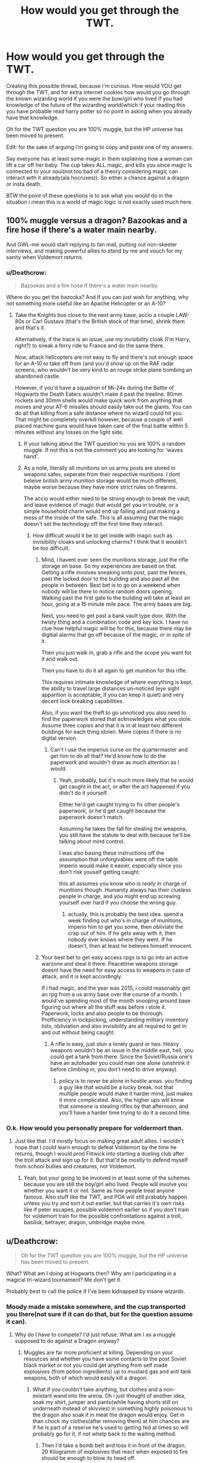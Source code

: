 #+TITLE: How would you get through the TWT.

* How would you get through the TWT.
:PROPERTIES:
:Author: Wassa110
:Score: 0
:DateUnix: 1494008414.0
:DateShort: 2017-May-05
:FlairText: Discussion
:END:
Creating this possible thread, because i'm curious. How would YOU get through the TWT, and for extra internet cookies how would you go through the known wizarding world if you were the bow/girl who lived if you had knowledge of the future of the wizarding world(which if your reading this you have probable read harry potter so no point in asking when you already have that knowledge.

Oh for the TWT question you are 100% muggle, but the HP universe has been moved to present.

Edit: for the sake of arguing i'm going to copy and paste one of my answers.

Say everyone has at least some magic in them explaining how a woman can lift a car off her baby. The cup takes ALL magic, and kills you since magic is connected to your soul(not too bad of a theory considering magic can interact with it already(ala hocruxes)). So either a chance against a dragon or insta death.

BTW the point of these questions is to ask what you would do in the situation i mean this is a world of magic logic is not exactly used much here.


** 100% muggle versus a dragon? Bazookas and a fire hose if there's a water main nearby.

And GWL-me would start replying to fan mail, putting out non-skeeter interviews, and making powerful allies to stand by me and vouch for my sanity when Voldemort returns.
:PROPERTIES:
:Score: 7
:DateUnix: 1494008966.0
:DateShort: 2017-May-05
:END:

*** u/Deathcrow:
#+begin_quote
  Bazookas and a fire hose if there's a water main nearby.
#+end_quote

Where do you get the bazooka? And If you can just wish for anything, why not something more useful like an Apache Helicopter or an A-10?
:PROPERTIES:
:Author: Deathcrow
:Score: 2
:DateUnix: 1494009885.0
:DateShort: 2017-May-05
:END:

**** Take the Knights bus close to the next army base, accio a couple LAW-80s or Carl Gustavs (that's the British stock of that time), shrink them and that's it.

Alternatively, if the trace is an issue, use my invisibility cloak (I'm Harry, right?) to sneak a ferry ride to France and do the same there.

Now, attack helicopters are not easy to fly and there's not enough space for an A-10 to take off from (and you'd show up on the RAF radar screens, who wouldn't be very kind to an rouge strike plane bombing an abandoned castle.

However, if you'd have a squadron of Mi-24s during the Battle of Hogwarts the Death Eaters wouldn't make it past the treeline. 80mm rockets and 30mm shells would make quick work from anything that moves and your AT-6 missiles should easily take out the giants. You can do all that killing from a safe distance where no wizard could hit you. That might be completely overkill however, because a couple of well placed machine guns would have taken care of the final battle within 5 minutes without any losses on the light side.
:PROPERTIES:
:Author: Hellstrike
:Score: 2
:DateUnix: 1494020163.0
:DateShort: 2017-May-06
:END:

***** If your talking about the TWT question no you are 100% a random muggle. If not this is not the comment you are looking for 'waves hand'.
:PROPERTIES:
:Author: Wassa110
:Score: 1
:DateUnix: 1494023344.0
:DateShort: 2017-May-06
:END:


***** As a note, literally all munitions on us army posts are stored in weapons safes, seperate from their respective munitions. I dont beleive british army munition storage would be much different, maybe worse because they have more strict rules on firearms.

The accio would either need to be strong enough to break the vault, and leave evidence of magic that would get you in trouble, or a simple household charm would end up failing and just making a mess of the inside of the safe. This is all assuming that the magic doesn't set the technology off the first time they interact.
:PROPERTIES:
:Author: DaGeek247
:Score: 1
:DateUnix: 1494044627.0
:DateShort: 2017-May-06
:END:

****** How difficult would it be to get inside with magic such as invisibility cloaks and unlocking charms? I think that it wouldn't be too difficult.
:PROPERTIES:
:Author: Hellstrike
:Score: 1
:DateUnix: 1494054570.0
:DateShort: 2017-May-06
:END:

******* Mind, i havent ever seen the munitions storage, just the rifle storage on base. So my experiences are based on that. Getting a rifle involves sneaking onto post, past the fences, past the locked door to the building and also past all the people in between. Best bet is to go on a weekend when nobody will be there to notice random doors opening. Walking past the first gate to the building will take at least an hour, going at a 15 minute mile pace. The army bases are big.

Next, you need to get past a bank vault type door. With the twisty thing and a combination code and key lock. I have no clue how helpful magic will be for this, because there may be digitial alarms that go off because of the magic, or in spite of it.

Then you just walk in, grab a rifle and the scope you want for it and walk out.

Then you have to do it all again to get munition for this rifle.

This requires intimate knowledge of where everything is kept, the ability to travel large distances un-noticed (eye sight apparition is acceptable, if you can keep it quiet) and very decent lock breaking capabilities.

Also, if you want the theft to go unnoticed you also need to find the paperwork stored that acknowledges what you stole. Assume three copies and that it is in at least two different buildings for each thing stolen. More copies if there is no digital version.
:PROPERTIES:
:Author: DaGeek247
:Score: 1
:DateUnix: 1494059507.0
:DateShort: 2017-May-06
:END:

******** Can't I use the imperius curse on the quartermaster and get him to do all that? He'd know how to do the paperwork and wouldn't draw as much attention as I would.
:PROPERTIES:
:Author: Hellstrike
:Score: 1
:DateUnix: 1494081098.0
:DateShort: 2017-May-06
:END:

********* Yeah, probably, but it's much more likely that he would get caught in the act, or after the act happened if you didn't do it yourself.

Either he'd get caught trying to fix other people's paperwork, or he'd get caught because the paperwork doesn't match.

Assuming he takes the fall for stealing the weapons, you still have the statute to deal with because he'll be talking about mind control.

I was also basing these instructions off the assumption that unforgivables were off the table. imperio would make it easier, especially since you don't risk youself getting caught.

this all assumes you know who is /really/ in charge of munitions though. Humanity always has their clueless people in charge, and you might end up screwing yourself over hard if you choose the wrong guy.
:PROPERTIES:
:Author: DaGeek247
:Score: 1
:DateUnix: 1494081682.0
:DateShort: 2017-May-06
:END:

********** actually, this is probably the best idea. spend a week finding out who's in charge of munitions, imperio him to get you some, then obliviate the crap out of him. If he gets away with it, then nobody ever knows where they went. If he doesn't, then at least he believes himself innocent.
:PROPERTIES:
:Author: DaGeek247
:Score: 1
:DateUnix: 1494082189.0
:DateShort: 2017-May-06
:END:


******* Your best bet to get easy access rpgs is to go into an active warzone and steal it there. Peacetime weapons storage doesnt have the need for easy access to weapons in case of attack, and it is kept accordingly.

If i had magic, and the year was 2015, i could reasonably get an rpg from a us army base over the course of a month. I would've spending most of the month snooping around base figuring out where all the stuff was before i stole it. Paperwork, locks and also people to be thorough. Profficiency in lockpicking, understanding military inventory lists, obliviation and also invisibility are all required to get in and out without being caught.
:PROPERTIES:
:Author: DaGeek247
:Score: 1
:DateUnix: 1494059848.0
:DateShort: 2017-May-06
:END:

******** A rifle is easy, just stun a lonely guard or two. Heavy weapons wouldn't be an issue in the middle east, hell, you could get a tank from there. Since the Soviet/Russia one's have an autoloader you could man one alone (unshrink it before climbing in, you don't need to drive anyway).
:PROPERTIES:
:Author: Hellstrike
:Score: 1
:DateUnix: 1494081274.0
:DateShort: 2017-May-06
:END:

********* policy is to never be alone in hostile areas. you finding a guy like that would be a lucky break. not that multiple people would make it harder mind, just makes it more complicated. Also, the higher ups will know that someone is stealing rifles by that afternoon, and you'll have a harder time trying to do it a second time.
:PROPERTIES:
:Author: DaGeek247
:Score: 1
:DateUnix: 1494081824.0
:DateShort: 2017-May-06
:END:


*** O.k. How would you personally prepare for voldermort than.
:PROPERTIES:
:Author: Wassa110
:Score: -1
:DateUnix: 1494009721.0
:DateShort: 2017-May-05
:END:

**** Just like that. I'd mostly focus on making great adult allies. I wouldn't hope that I could learn enough to defeat Voldemort by the time he returns, though I would prod Flitwick into starting a dueling club after the troll attack and sign up for it. But that'd be mostly to defend myself from school bullies and creatures, not Voldemort.
:PROPERTIES:
:Score: 2
:DateUnix: 1494022889.0
:DateShort: 2017-May-06
:END:

***** Yeah, but your going to be involved in at least some of the schemes because you are still the boy/girl who lived. People will involve you whether you want it or not. Same as how people treat anyone famous. Also stuff like the TWT, and POA will still prabably happen unless you try and sort it out earlier, but that carries it's own risks like if peter escapes, possible voldemort earlier so if you don't train for voldemort train for the possible confrontations against a troll, basilisk, betrayer, dragon, umbridge maybe more.
:PROPERTIES:
:Author: Wassa110
:Score: 1
:DateUnix: 1494023857.0
:DateShort: 2017-May-06
:END:


** u/Deathcrow:
#+begin_quote
  Oh for the TWT question you are 100% muggle, but the HP universe has been moved to present.
#+end_quote

What? What am I doing at Hogwarts then? Why am I participating in a magical tri-wizard tournament? Me don't get it.

Probably best to call the police if I've been kidnapped by insane wizards.
:PROPERTIES:
:Author: Deathcrow
:Score: 5
:DateUnix: 1494009016.0
:DateShort: 2017-May-05
:END:

*** Moody made a mistake somewhere, and the cup transported you there(not sure if it can do that, but for the question assume it can).
:PROPERTIES:
:Author: Wassa110
:Score: 1
:DateUnix: 1494009642.0
:DateShort: 2017-May-05
:END:

**** Why do I have to compete? I'd just refuse. What am I as a muggle supposed to do against a Dragon anyway?
:PROPERTIES:
:Author: Deathcrow
:Score: 2
:DateUnix: 1494009727.0
:DateShort: 2017-May-05
:END:

***** Muggles are far more proficient at killing. Depending on your resources and whether you have some contacts to the post Soviet black market or not you could get anything from self made explosives (from potion ingredients) up to mustard gas and anti tank weapons, both of which would easily kill a dragon.
:PROPERTIES:
:Author: Hellstrike
:Score: 1
:DateUnix: 1494020349.0
:DateShort: 2017-May-06
:END:

****** What if you couldn't take anything, but clothes and a non-existant wand into the arena. Oh i just thought of another idea, soak my shirt, jumper and pants(while having shorts still on underneath instead of skivvies) in something highly poisonous to the dragon also soak it in meat the dragon would enjoy. Get in than chuck my clothes(after removing them) at him chances are if he is part of a reserve he's used to getting fed at times so will probably go for it, if not whelp back to the waiting method.
:PROPERTIES:
:Author: Wassa110
:Score: 2
:DateUnix: 1494024293.0
:DateShort: 2017-May-06
:END:

******* Then I'd take a bomb belt and toss it in front of the dragon. 20 Kilogramm of explosives that react when exposed to fire should be enough to blow its head off.
:PROPERTIES:
:Author: Hellstrike
:Score: 1
:DateUnix: 1494028773.0
:DateShort: 2017-May-06
:END:

******** Yeah, but would the judges allow a belt. I mean they wear robes. Maybe a wizards hat filled with explosives also anyone know how durable a HP dragon is.
:PROPERTIES:
:Author: Wassa110
:Score: 1
:DateUnix: 1494031550.0
:DateShort: 2017-May-06
:END:

********* Do you know how destructive 20 kg of explosives are? A 155mm artillery shell only contains about 10 pounds. Now imagine that going off in the dragons mouth or near it.
:PROPERTIES:
:Author: Hellstrike
:Score: 2
:DateUnix: 1494054481.0
:DateShort: 2017-May-06
:END:

********** Yeah, but when has magic and logic ever mixed well. For all we know it's flame breath could be an effect of an explosive reaction in it's body. You've got to remember this is a 1+ton fire breathing dragon. While a lot of HP magic leaves a lot to be desired their dragons don't.

Also lastly what if you bringing anything, but the clothes on your back are a violation of the rules, and kills you. What is your plan than.
:PROPERTIES:
:Author: Wassa110
:Score: 1
:DateUnix: 1494080749.0
:DateShort: 2017-May-06
:END:

*********** If I'm about to die anyway I'd strap on as much explosives as possible, shallow a whole lot more and then try to kill as many of the fuckers that set me up against a dragon as possible. I'm practically dead so at least I can make them pay.
:PROPERTIES:
:Author: Hellstrike
:Score: 4
:DateUnix: 1494080969.0
:DateShort: 2017-May-06
:END:


***** Say everyone has at least some magic in them explaining how a woman can lift a car off her baby. The cup takes ALL magic, and kills you since magic is connected to your soul(not too bad of a theory considering magic can interact with it already(ala hocruxes)). So either a chance against a dragon or insta death.

BTW the point of these questions is to ask what you would do in the situation i mean this is a world of magic logic is not exactly used much here.
:PROPERTIES:
:Author: Wassa110
:Score: 1
:DateUnix: 1494010481.0
:DateShort: 2017-May-05
:END:

****** u/Deathcrow:
#+begin_quote
  BTW the point of these questions is to ask what you would do in the situation i mean this is a world of magic logic is not exactly used much here.
#+end_quote

Well if I'm kidnapped/imprisoned by insane wizards there isn't much that I can do against a Dragon?! Not sure what you're getting at. I'd rather not cooperate in my execution - I'd rather die on my own terms then.
:PROPERTIES:
:Author: Deathcrow
:Score: 4
:DateUnix: 1494011081.0
:DateShort: 2017-May-05
:END:

******* But think what if it was to save your friends/family from voldermort because he wants you to compete to help convince people the goblet is acting up therfore helping to keep his motives hidden.
:PROPERTIES:
:Author: Wassa110
:Score: -1
:DateUnix: 1494011667.0
:DateShort: 2017-May-05
:END:

******** then the family is screwed too. best option at that point is to suicide bomb the bastards watching in the hopes that in the ensuing chaos the family has a chance to run.
:PROPERTIES:
:Author: DaGeek247
:Score: 3
:DateUnix: 1494081969.0
:DateShort: 2017-May-06
:END:


** I would get through the tournament by walking away. The contract is "magically binding", but most stories I've read (and perhaps canon as well) imply that the consequence of breaking that kind of contract is the loss of your magic.

Well, it's not as though I have any magic to lose. So if the goal is to "get through" the tournament, i.e. survive for it's duration... just don't participate.

Kind of a cop-out answer, I know, but if you're going to try to force a muggle to compete in a wizarding tournament you should expect an unusual solution.
:PROPERTIES:
:Author: IamJackFox
:Score: 6
:DateUnix: 1494009994.0
:DateShort: 2017-May-05
:END:

*** ^{See} above^

Say everyone has at least some magic in them explaining how a woman can lift a car off her baby. The cup takes ALL magic, and kills you since magic is connected to your soul(not too bad of a theory considering magic can interact with it already(ala hocruxes)). So either a chance against a dragon or insta death.

BTW the point of these questions is to ask what you would do in the situation i mean this is a world of magic logic is not exactly used much here.
:PROPERTIES:
:Author: Wassa110
:Score: 1
:DateUnix: 1494010547.0
:DateShort: 2017-May-05
:END:


** Okay to not be an ass and answer your question.

Dragon I step in, fail and step out. No possible way for a muggle to beat a dragon with no super powers or weapons you wouldn't have access to in England. (No way can an American buy a hand gun or AR-15 in England on short notice.

I prey on Cedric's sence of fair play and get him to tell me the riddle (if I'm not coming in with knowledge of the tasks already). I max out a credit card and get Amazon to two ship me a scuba set. (I'm scuba certified so no worries about the bends).

The Maze. I step in and send up red Sparks via Roman candles, again if I have access to an AR-15 I think I could take most of the beasts but no way I'm risking my life for money and fame.
:PROPERTIES:
:Author: commander678
:Score: 7
:DateUnix: 1494020165.0
:DateShort: 2017-May-06
:END:

*** u/InquisitorCOC:
#+begin_quote
  but no way I'm risking my life for money and fame
#+end_quote

The winning price was only 1000 Galleons or 5000 Pounds. It might pay 3 months rent on an one bedroom flat in central London (nowadays it pays one month).
:PROPERTIES:
:Author: InquisitorCOC
:Score: 3
:DateUnix: 1494042985.0
:DateShort: 2017-May-06
:END:


** I thought to help get the ball rolling a bit more i would put how i would deal with the TWT. With the dragon if i can bring something else since i don't have a wand (which knowing the arrogance of some wizards i can see happening) i would reasearch what could poison a dragon, and stuff that in some dragon meat(by dragon meat i mean what a dragon finds delicious) than just wait if no poison maybe high impact explosives or maybe an explosive mix which when ingested mixes than combusts. If i can't bring anything, and don't know about it i would just wait til it falls asleep which could take many hours than be very careful, and hope for the best.

For the lake if i knew about it before hand scuba tank+flippers+swimsuit+a gun that is effective underwater barring a gun harpoon launcher with as many harpoons as i can carry. If i didn't know beforehand go into the lake, stay under as long as i can, surface and than exit. I still particapated so should be safe.

In the last one. Compass, and maybe a book to wait it out. If I can't bring either still waiting it out, and hoping for the best.

TL;RD Basically wait and hope for the best.
:PROPERTIES:
:Author: Wassa110
:Score: 3
:DateUnix: 1494011480.0
:DateShort: 2017-May-05
:END:


** Well, if we go by the assumption that 'the cup will kill you if you don't compete', I'd probably start by writing to the muggle Prime Minister and telling him about how utterly insane and corrupt wizards are.

** 
   :PROPERTIES:
   :CUSTOM_ID: section
   :END:
I mean, seriously? Using a magical artifact that forces whoever's name is put in it to perform three tasks on pain of death, for a secondary school competition? It sounds like a twisted cross between Aladdin's lamp and the Death Note!

** 
   :PROPERTIES:
   :CUSTOM_ID: section-1
   :END:
After pointing out how insane wizards are, I'd ring mum to tell her I love her, then start looking into how to destroy the Goblet of Fire, starting with an enchanted sledgehammer and working up to a tactical thermonuclear weapon.
:PROPERTIES:
:Author: Avaday_Daydream
:Score: 3
:DateUnix: 1494026548.0
:DateShort: 2017-May-06
:END:

*** Well that is certainly a way of going about it, but i'm looking more of how would you try, and complete the tasks within the probable restrictions the GOF has set up.
:PROPERTIES:
:Author: Wassa110
:Score: 2
:DateUnix: 1494027689.0
:DateShort: 2017-May-06
:END:

**** Probably hire people to help me through it. A dragon tamer (and an invisibility cloak) to help through the first task, a professional scuba diver for the second, and a hot-air-balloonist with a signal lamp for the third.
:PROPERTIES:
:Author: Avaday_Daydream
:Score: 1
:DateUnix: 1494031536.0
:DateShort: 2017-May-06
:END:


*** Compete doesn't mean you have to complete the task.
:PROPERTIES:
:Author: InquisitorCOC
:Score: 2
:DateUnix: 1494041250.0
:DateShort: 2017-May-06
:END:


** For style? Get your buddies and drive a Tiger tank into the arena. Shoot that 88 right into the dragon's mouth.

For practicality? Get your army buddies to loan you a Mil Mi-24. Blow up the dragon and any other enemies of yours from afar with little to no risk to you or your helicopter.
:PROPERTIES:
:Score: 2
:DateUnix: 1494031916.0
:DateShort: 2017-May-06
:END:


** I wouldn't I'd be too busy being dead to do much anything. What can I do against a Dragon as a 100% muggle? Well at least it's not a Hydra shit that would be much worse.
:PROPERTIES:
:Author: xKingGilgameshx
:Score: 2
:DateUnix: 1494049360.0
:DateShort: 2017-May-06
:END:

*** I'll either wait it out or do something to my clothes that poisons, or a smell that scares the dragon.
:PROPERTIES:
:Author: Wassa110
:Score: 1
:DateUnix: 1494080845.0
:DateShort: 2017-May-06
:END:


** First task: Rod from god. Second task: remote sub. Third task: flamethrower.
:PROPERTIES:
:Author: viol8er
:Score: 1
:DateUnix: 1494044203.0
:DateShort: 2017-May-06
:END:

*** What is a 'Rod from god'.
:PROPERTIES:
:Author: Wassa110
:Score: 1
:DateUnix: 1494080871.0
:DateShort: 2017-May-06
:END:

**** [[https://en.wikipedia.org/wiki/Kinetic_bombardment]]
:PROPERTIES:
:Author: viol8er
:Score: 1
:DateUnix: 1494080905.0
:DateShort: 2017-May-06
:END:

***** O.K. How would you be able to do this though. You are as you are just in the HP world. Unless you're a high ranking military officer. Which if you are have fun.
:PROPERTIES:
:Author: Wassa110
:Score: 1
:DateUnix: 1494093767.0
:DateShort: 2017-May-06
:END:

****** Balloons to get an item to the edge of space, civilian guidance control systems can easily handle the fins for a kinetic kill vehicle, et voila, civilian rod from god.
:PROPERTIES:
:Author: viol8er
:Score: 1
:DateUnix: 1494095602.0
:DateShort: 2017-May-06
:END:

******* Interesting. Since i don't have enough knowledge on this subject, as long as you hand the controls to someone else before entering it should be GG unless the dragon survives it. Or if someone else wishes to argue your point, but like i said all things considering GG.
:PROPERTIES:
:Author: Wassa110
:Score: 1
:DateUnix: 1494099862.0
:DateShort: 2017-May-07
:END:
